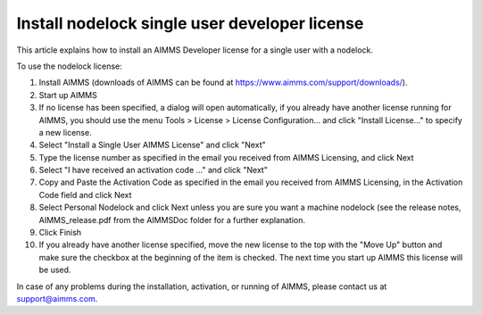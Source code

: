 Install nodelock single user developer license 
===============================================
.. meta::
   :description: This article explains how to install an AIMMS Developer license for a single user with a nodelock.
   :keywords: nodelock, developer, license, install

This article explains how to install an AIMMS Developer license for a single user with a nodelock.

To use the nodelock license:

1. Install AIMMS (downloads of AIMMS can be found at https://www.aimms.com/support/downloads/).

2. Start up AIMMS

3. If no license has been specified, a dialog will open automatically, if you already have another license running for AIMMS, you should use the menu Tools > License > License Configuration… and click "Install License…" to specify a new license.

4. Select "Install a Single User AIMMS License" and click "Next"

5. Type the license number as specified in the email you received from AIMMS Licensing, and click Next

6. Select "I have received an activation code ..." and click "Next"

7. Copy and Paste the Activation Code as specified in the email you received from AIMMS Licensing, in the Activation Code field and click Next

8. Select Personal Nodelock and click Next unless you are sure you want a machine nodelock (see the release notes, AIMMS_release.pdf from the AIMMS\Doc folder for a further explanation.

9. Click Finish

10. If you already have another license specified, move the new license to the top with the "Move Up" button and make sure the checkbox at the beginning of the item is checked. The next time you start up AIMMS this license will be used.

In case of any problems during the installation, activation, or running of AIMMS, please contact us at support@aimms.com.
